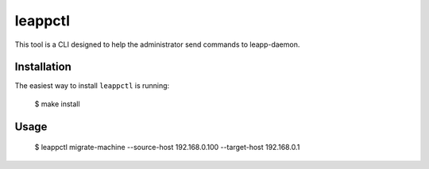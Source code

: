 ===========================
leappctl
===========================

This tool is a CLI designed to help the administrator send commands to leapp-daemon.

Installation
------------

The easiest way to install ``leappctl`` is running:

    $ make install

Usage
-----

    $ leappctl migrate-machine --source-host 192.168.0.100 --target-host 192.168.0.1
